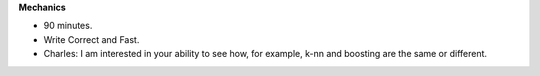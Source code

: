 .. title: Exam Tips
.. slug: exam-tips
.. date: 2015-10-10 16:49:31 UTC-07:00
.. tags: 
.. category: 
.. link: 
.. description: 
.. type: text

**Mechanics**

* 90 minutes.
* Write Correct and Fast.
* Charles: I am interested in your ability to see how, for example, k-nn and boosting are the same
  or different.

